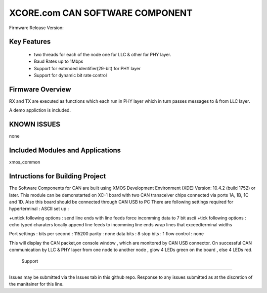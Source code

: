 XCORE.com CAN SOFTWARE COMPONENT
.................................

Firmware Release Version:

Key Features
============

   * two threads for each of the node one for LLC & other for PHY layer.
   * Baud Rates up to 1Mbps
   * Support for extended identifier(29-bit) for PHY layer
   * Support for dynamic bit rate control
   

Firmware Overview
=================

RX and TX are executed as functions which each run in PHY layer which in turn passes messages to & from LLC layer.

A demo appliction is included.

KNOWN ISSUES
============

none

Included Modules and Applications
=================================

xmos_common

Intructions for Building Project 
================================
The Software Components for CAN are built using XMOS Development Environment (XDE) Version: 10.4.2 (build 1752) or later.
This module can be demonstarted on XC-1 board with two CAN transceiver chips connected via ports 1A, 1B, 1C and 1D.
Also this board should be connected through CAN USB to PC 
There are following settings required for hyperterminal :
ASCII set up :

+untick following options :
send line ends with line feeds
force incomming data to 7 bit ascii
+tick following options :
echo typed charaters locally 
append line feeds to incomming line ends 
wrap lines that exceedterminal widths 

Port settings :
bits per second : 115200
parity 	    	: none
data bits	    : 8
stop bits       : 1
flow control    : none
 
This will display the CAN packet,on console window , which are monitored by CAN USB connector.
On successful CAN communication by LLC & PHY layer from one node to another node , glow 4 LEDs green on the board , else 
4 LEDs red.
 
 Support
=======

Issues may be submitted via the Issues tab in this github repo. Response to any issues submitted as at the discretion of the manitainer for this line.
